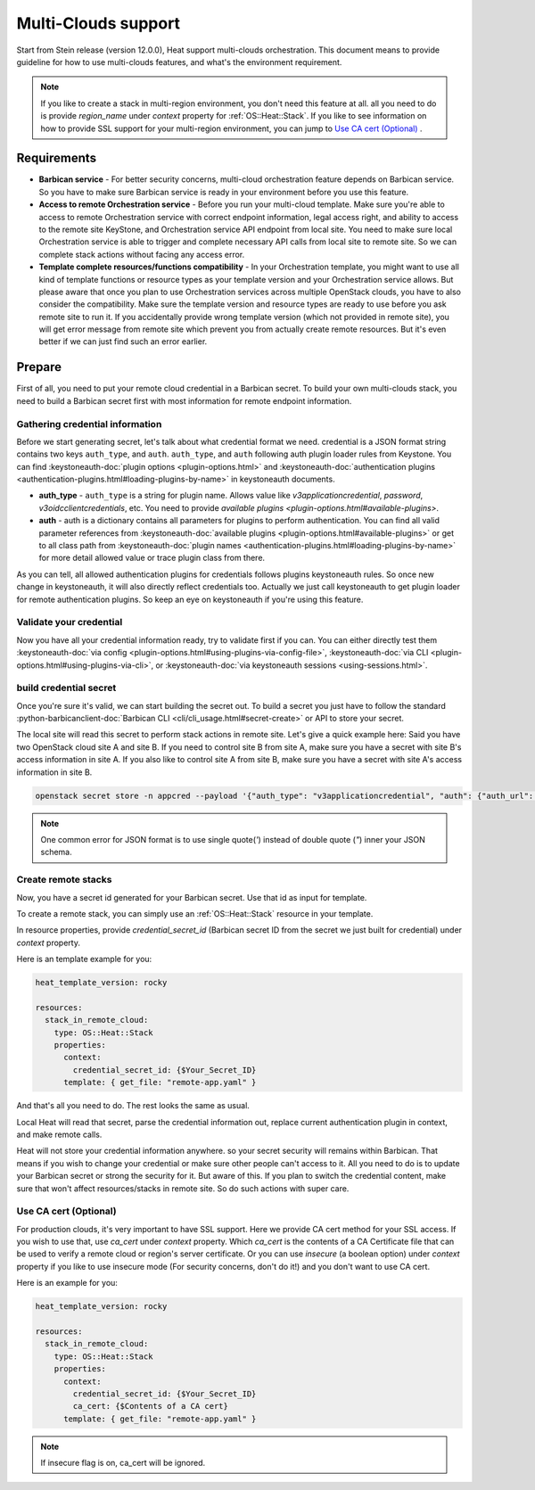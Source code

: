 .. highlight: yaml
   :linenothreshold: 5

.. _multi-clouds:

====================
Multi-Clouds support
====================

Start from Stein release (version 12.0.0), Heat support multi-clouds
orchestration. This document means to provide guideline for how to use
multi-clouds features, and what's the environment requirement.

.. note:: If you like to create a stack in multi-region environment,
  you don't need this feature at all. all you need to do is provide
  `region_name` under `context` property for :ref:`OS::Heat::Stack`.
  If you like to see information on how to provide SSL support for
  your multi-region environment, you can jump to `Use CA
  cert (Optional)`_ .

Requirements
~~~~~~~~~~~~

* **Barbican service** - For better security concerns, multi-cloud
  orchestration feature depends on Barbican service. So you have to make sure
  Barbican service is ready in your environment before you use this feature.

* **Access to remote Orchestration service** - Before you run your multi-cloud
  template. Make sure you're able to access to remote Orchestration service
  with correct endpoint information, legal access right, and ability to access
  to the remote site KeyStone, and Orchestration service API endpoint from
  local site. You need to make sure local Orchestration service is able to
  trigger and complete necessary API calls from local site to remote site. So we
  can complete stack actions without facing any access error.

* **Template complete resources/functions compatibility** - In your
  Orchestration template, you might want to use all kind of template functions
  or resource types as your template version and your Orchestration service
  allows. But please aware that once you plan to use Orchestration services
  across multiple OpenStack clouds, you have to also consider the
  compatibility. Make sure the template version and resource types are ready to
  use before you ask remote site to run it. If you accidentally provide wrong
  template version (which not provided in remote site), you will get error
  message from remote site which prevent you from actually create remote
  resources. But it's even better if we can just find such an error earlier.


Prepare
~~~~~~~

First of all, you need to put your remote cloud credential in a Barbican
secret. To build your own multi-clouds stack, you need to build a Barbican
secret first with most information for remote endpoint information.

Gathering credential information
--------------------------------

Before we start generating secret, let's talk about what credential format we
need. credential is a JSON format string contains two keys ``auth_type``, and
``auth``. ``auth_type``, and ``auth`` following auth plugin loader rules from
Keystone. You can find :keystoneauth-doc:`plugin options
<plugin-options.html>` and :keystoneauth-doc:`authentication plugins
<authentication-plugins.html#loading-plugins-by-name>` in keystoneauth
documents.

* **auth_type** - ``auth_type`` is a string for plugin name. Allows value like
  `v3applicationcredential`, `password`, `v3oidcclientcredentials`, etc. You
  need to provide `available plugins
  <plugin-options.html#available-plugins>`.

* **auth** - auth is a dictionary contains all parameters for plugins to
  perform authentication. You can find all valid parameter references from
  :keystoneauth-doc:`available plugins
  <plugin-options.html#available-plugins>` or get to all class path from
  :keystoneauth-doc:`plugin names
  <authentication-plugins.html#loading-plugins-by-name>` for more detail
  allowed value or trace plugin class from there.

As you can tell, all allowed authentication plugins for credentials follows
plugins keystoneauth rules. So once new change in keystoneauth, it will also
directly reflect credentials too.
Actually we just call keystoneauth to get plugin loader for remote
authentication plugins. So keep an eye on keystoneauth if you're using this
feature.

Validate your credential
------------------------

Now you have all your credential information ready, try to validate first if
you can. You can either directly test them :keystoneauth-doc:`via config
<plugin-options.html#using-plugins-via-config-file>`,
:keystoneauth-doc:`via CLI <plugin-options.html#using-plugins-via-cli>`,
or :keystoneauth-doc:`via keystoneauth sessions <using-sessions.html>`.

build credential secret
-----------------------

Once you're sure it's valid, we can start building the secret out. To build a
secret you just have to follow the standard
:python-barbicanclient-doc:`Barbican CLI <cli/cli_usage.html#secret-create>` or
API to store your secret.

The local site will read this secret to perform stack actions in remote site.
Let's give a quick example here:
Said you have two OpenStack cloud site A and site B.
If you need to control site B from site A, make sure you have a secret with
site B's access information in site A. If you also like to control site A from
site B, make sure you have a secret with site A's access information in site B.

.. code-block:: sh

  openstack secret store -n appcred --payload '{"auth_type": "v3applicationcredential", "auth": {"auth_url": "{Keystone_URL}", "application_credential_id": "{ID}", "application_credential_secret": "{SECRET}"}}'

.. note:: One common error for JSON format is to use single quote(`'`)
    instead of double quote (`"`) inner your JSON schema.

Create remote stacks
--------------------

Now, you have a secret id generated for your Barbican secret. Use that id as
input for template.

To create a remote stack, you can simply use an :ref:`OS::Heat::Stack` resource
in your template.

In resource properties, provide `credential_secret_id` (Barbican secret ID
from the secret we just built for credential) under `context` property.

Here is an template example for you:

.. code-block:: yaml

  heat_template_version: rocky

  resources:
    stack_in_remote_cloud:
      type: OS::Heat::Stack
      properties:
        context:
          credential_secret_id: {$Your_Secret_ID}
        template: { get_file: "remote-app.yaml" }

And that's all you need to do. The rest looks the same as usual.

Local Heat will read that secret, parse the credential information out,
replace current authentication plugin in context, and make remote calls.

Heat will not store your credential information anywhere. so your secret
security will remains within Barbican. That means if you wish to change your
credential or make sure other people can't access to it. All you need to do is
to update your Barbican secret or strong the security for it.
But aware of this. If you plan to switch the credential content, make sure that
won't affect resources/stacks in remote site. So do such actions with super
care.


Use CA cert (Optional)
----------------------

For production clouds, it's very important to have SSL support. Here we
provide CA cert method for your SSL access. If you wish to use that, use
`ca_cert` under `context` property. Which `ca_cert` is the contents of a CA
Certificate file that can be used to verify a remote cloud or region's server
certificate.
Or you can use `insecure` (a boolean option) under `context` property if you
like to use insecure mode (For security concerns, don't do it!) and you don't
want to use CA cert.

Here is an example for you:

.. code-block:: yaml

  heat_template_version: rocky

  resources:
    stack_in_remote_cloud:
      type: OS::Heat::Stack
      properties:
        context:
          credential_secret_id: {$Your_Secret_ID}
          ca_cert: {$Contents of a CA cert}
        template: { get_file: "remote-app.yaml" }

.. note:: If insecure flag is on, ca_cert will be ignored.
